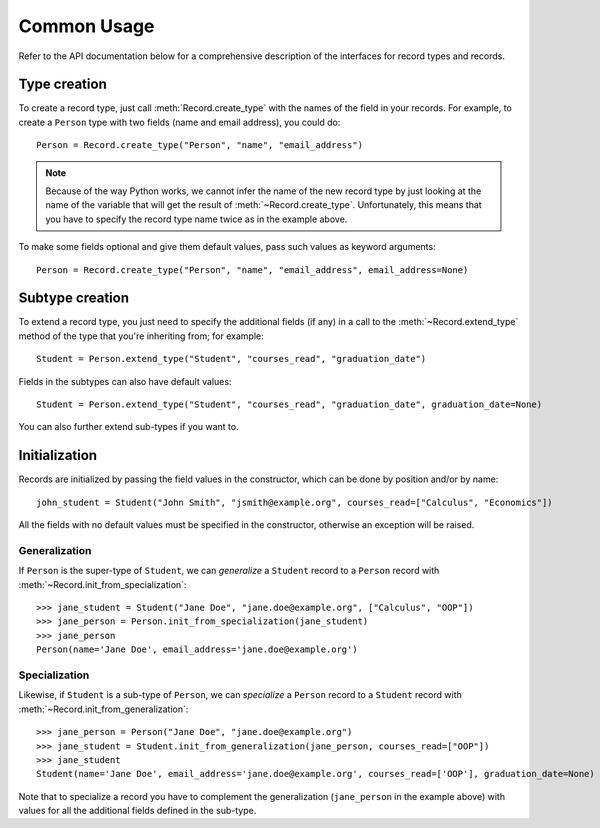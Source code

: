 Common Usage
============

Refer to the API documentation below for a comprehensive description of the
interfaces for record types and records.


Type creation
-------------

To create a record type, just call :meth:`Record.create_type` with the
names of the field in your records. For example, to create a ``Person``
type with two fields (name and email address), you could do::

    Person = Record.create_type("Person", "name", "email_address")

.. note::

    Because of the way Python works, we cannot infer the name of the new record
    type by just looking at the name of the variable that will get the result
    of :meth:`~Record.create_type`. Unfortunately, this means that you have to
    specify the record type name twice as in the example above.

To make some fields optional and give them default values, pass such values as
keyword arguments::

    Person = Record.create_type("Person", "name", "email_address", email_address=None)


Subtype creation
----------------

To extend a record type, you just need to specify the additional fields
(if any) in a call to the :meth:`~Record.extend_type` method of the type that
you're inheriting from; for example::

    Student = Person.extend_type("Student", "courses_read", "graduation_date")

Fields in the subtypes can also have default values::

    Student = Person.extend_type("Student", "courses_read", "graduation_date", graduation_date=None)

You can also further extend sub-types if you want to.


Initialization
--------------

Records are initialized by passing the field values in the constructor, which
can be done by position and/or by name::

    john_student = Student("John Smith", "jsmith@example.org", courses_read=["Calculus", "Economics"])

All the fields with no default values must be specified in the constructor,
otherwise an exception will be raised.


Generalization
~~~~~~~~~~~~~~

If ``Person`` is the super-type of ``Student``, we can *generalize*
a ``Student`` record to a ``Person`` record with
:meth:`~Record.init_from_specialization`::

    >>> jane_student = Student("Jane Doe", "jane.doe@example.org", ["Calculus", "OOP"])
    >>> jane_person = Person.init_from_specialization(jane_student)
    >>> jane_person
    Person(name='Jane Doe', email_address='jane.doe@example.org')


Specialization
~~~~~~~~~~~~~~

Likewise, if ``Student`` is a sub-type of ``Person``, we can *specialize*
a ``Person`` record to a ``Student`` record with
:meth:`~Record.init_from_generalization`::

    >>> jane_person = Person("Jane Doe", "jane.doe@example.org")
    >>> jane_student = Student.init_from_generalization(jane_person, courses_read=["OOP"])
    >>> jane_student
    Student(name='Jane Doe', email_address='jane.doe@example.org', courses_read=['OOP'], graduation_date=None)

Note that to specialize a record you have to complement the generalization
(``jane_person`` in the example above) with values for all the additional
fields defined in the sub-type.
